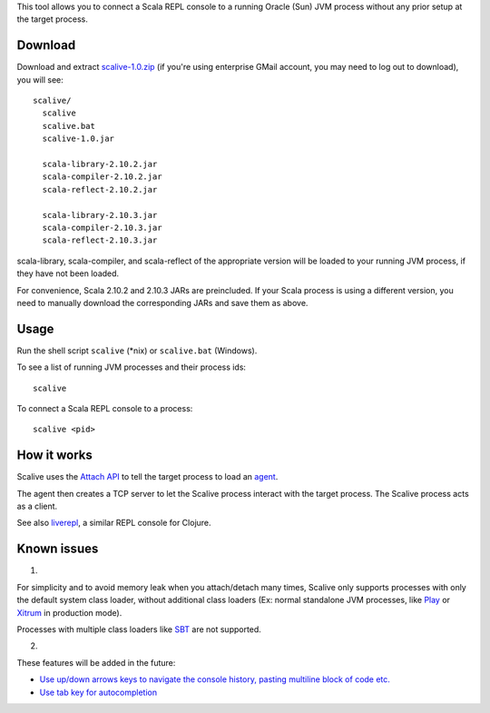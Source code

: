 This tool allows you to connect a Scala REPL console to a running Oracle (Sun)
JVM process without any prior setup at the target process.

.. |image0| image:: youtube.jpg
.. _image0: http://youtu.be/h45QQ45D9P8

Download
--------

Download and extract
`scalive-1.0.zip <https://drive.google.com/folderview?id=0B4nP_B5KDxyPdW9xLU5USVJoSzg>`_
(if you're using enterprise GMail account, you may need to log out to download),
you will see:

::

  scalive/
    scalive
    scalive.bat
    scalive-1.0.jar

    scala-library-2.10.2.jar
    scala-compiler-2.10.2.jar
    scala-reflect-2.10.2.jar

    scala-library-2.10.3.jar
    scala-compiler-2.10.3.jar
    scala-reflect-2.10.3.jar

scala-library, scala-compiler, and scala-reflect of the appropriate version
will be loaded to your running JVM process, if they have not been loaded.

For convenience, Scala 2.10.2 and 2.10.3 JARs are preincluded. If your Scala
process is using a different version, you need to manually download the
corresponding JARs and save them as above.

Usage
-----

Run the shell script ``scalive`` (*nix) or ``scalive.bat`` (Windows).

To see a list of running JVM processes and their process ids:

::

  scalive

To connect a Scala REPL console to a process:

::

  scalive <pid>

How it works
------------

Scalive uses the `Attach API <https://blogs.oracle.com/CoreJavaTechTips/entry/the_attach_api>`_
to tell the target process to load an `agent <http://javahowto.blogspot.jp/2006/07/javaagent-option.html>`_.

The agent then creates a TCP server to let the Scalive process interact with the
target process. The Scalive process acts as a client.

See also `liverepl <https://github.com/djpowell/liverepl>`_, a similar REPL
console for Clojure.

Known issues
------------

1.

For simplicity and to avoid memory leak when you attach/detach many times,
Scalive only supports processes with only the default system class loader,
without additional class loaders (Ex: normal standalone JVM processes, like
`Play <http://www.playframework.com/>`_ or
`Xitrum <http://ngocdaothanh.github.io/xitrum/>`_ in production mode).

Processes with multiple class loaders like
`SBT <http://www.scala-sbt.org/>`_ are not supported.

2.

These features will be added in the future:

* `Use up/down arrows keys to navigate the console history, pasting multiline
  block of code etc. <https://github.com/ngocdaothanh/scalive/issues/1>`_
* `Use tab key for autocompletion <https://github.com/ngocdaothanh/scalive/issues/2>`_
